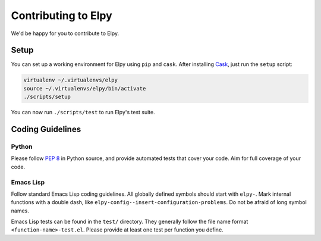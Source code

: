 ====================
Contributing to Elpy
====================

We'd be happy for you to contribute to Elpy.


Setup
=====

You can set up a working environment for Elpy using ``pip`` and
``cask``. After installing Cask_, just run the ``setup`` script:

.. code-block::

   virtualenv ~/.virtualenvs/elpy
   source ~/.virtualenvs/elpy/bin/activate
   ./scripts/setup

.. _Cask: https://cask.readthedocs.io/en/latest/#user-guide


You can now run ``./scripts/test`` to run Elpy's test suite.


Coding Guidelines
=================

Python
------

Please follow `PEP 8`_ in Python source, and provide automated tests
that cover your code. Aim for full coverage of your code.

.. _PEP 8: http://legacy.python.org/dev/peps/pep-0008/


Emacs Lisp
----------

Follow standard Emacs Lisp coding guidelines. All globally defined
symbols should start with ``elpy-``. Mark internal functions with a
double dash, like ``elpy-config--insert-configuration-problems``. Do
not be afraid of long symbol names.

Emacs Lisp tests can be found in the ``test/`` directory. They
generally follow the file name format ``<function-name>-test.el``.
Please provide at least one test per function you define.
